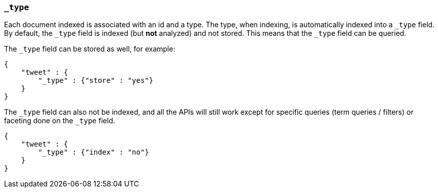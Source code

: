 [[mapping-type-field]]
=== `_type`

Each document indexed is associated with an id and a type. The type,
when indexing, is automatically indexed into a `_type` field. By
default, the `_type` field is indexed (but *not* analyzed) and not
stored. This means that the `_type` field can be queried.

The `_type` field can be stored as well, for example:

[source,js]
--------------------------------------------------
{
    "tweet" : {
        "_type" : {"store" : "yes"}
    }
}
--------------------------------------------------

The `_type` field can also not be indexed, and all the APIs will still
work except for specific queries (term queries / filters) or faceting
done on the `_type` field.

[source,js]
--------------------------------------------------
{
    "tweet" : {
        "_type" : {"index" : "no"}
    }
}
--------------------------------------------------
